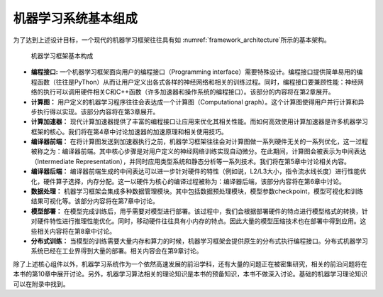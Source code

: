 
机器学习系统基本组成
--------------------

为了达到上述设计目标，一个现代的机器学习框架往往具有如
:numref:`framework_architecture`\ 所示的基本架构。

.. _framework_architecture:

.. figure:: ../img/ch01/framework_architecture.svg
   :width: 600px

   机器学习框架基本构成



-  **编程接口:** 一个机器学习框架面向用户的编程接口（Programming
   interface）需要特殊设计。编程接口提供简单易用的编程函数（往往是PyThon）从而让用户定义出各式各样的神经网络和相关的训练过程。同时，编程接口要兼顾性能：神经网络的执行可以调用硬件相关C和C++函数（许多加速器和操作系统的编程接口）。该部分的内容将在第2章展开。

-  **计算图：**
   用户定义的机器学习程序往往会表达成一个计算图（Computational
   graph）。这个计算图使得用户并行计算和异步执行得以实现。该部分内容将在第3章展开。

-  **计算加速器：**
   现代计算加速器提供了丰富的编程接口让应用来优化其相关性能。而如何高效使用计算加速器是许多机器学习框架的核心。我们将在第4章中讨论加速器的加速原理和相关使用技巧。

-  **编译器前端：**
   在将计算图发送到加速器执行之前，机器学习框架往往会对计算图做一系列硬件无关的一系列优化，这一过程被称之为：编译器前端。其中核心步骤是对用户定义的神经网络训练实现自动微分。在此期间，计算图会被表示为中间表达（Intermediate
   Representation），并同时应用类型系统和静态分析等一系列技术。我们将在第5章中讨论相关内容。

-  **编译器后端：**
   编译器前端生成的中间表达可以进一步针对硬件的特性（例如说，L2/L3大小，指令流水线长度）进行性能优化，硬件算子选择，内存分配。这一以硬件为核心的编译过程被称为：编译器后端，该部分内容将在第6章中讨论。

-  **数据处理：**
   机器学习框架会集成多种数据管理模块。其中包括数据预处理模块，模型参数checkpoint，模型可视化和训练结果可视化等。该部分内容将在第7章中讨论。

-  **模型部署：**
   在模型完成训练后，用乎需要对模型进行部署。该过程中，我们会根据部署硬件的特点进行模型格式的转换，针对硬件特性进行推理性能优化。同时，移动硬件往往具有小内存的特点。因此大量的模型压缩技术也在部署中得到应用。这些相关内容将在第8章中讨论。

-  **分布式训练：**
   当模型的训练需要大量内存和算力的时候，机器学习框架会提供原生的分布式执行编程接口。分布式机器学习系统已经在工业界得到大量的部署。相关内容会在第9章讨论。

除了上述核心组件以外，机器学习系统作为一个依然高速发展的前沿学科，还有大量的问题正在被密集研究，相关的前沿问题将在本书的第10章中展开讨论。另外，机器学习算法相关的理论知识是本书的预备知识，本书不做深入讨论。基础的机器学习理论知识可以在附录中找到。

